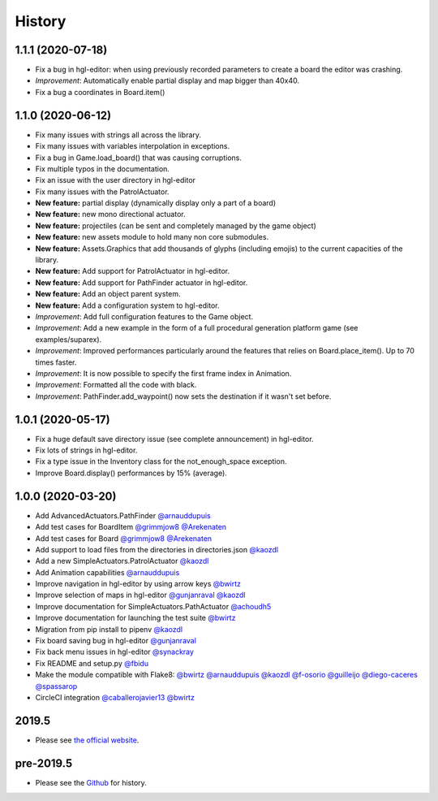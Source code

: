 .. :changelog:

History
-------
1.1.1 (2020-07-18)
~~~~~~~~~~~~~~~~~~

* Fix a bug in hgl-editor: when using previously recorded parameters to create a board the editor was crashing.
* *Improvement*: Automatically enable partial display and map bigger than 40x40.
* Fix a bug a coordinates in Board.item()

1.1.0 (2020-06-12)
~~~~~~~~~~~~~~~~~~

* Fix many issues with strings all across the library.
* Fix many issues with variables interpolation in exceptions.
* Fix a bug in Game.load_board() that was causing corruptions.
* Fix multiple typos in the documentation.
* Fix an issue with the user directory in hgl-editor
* Fix many issues with the PatrolActuator.
* **New feature:** partial display (dynamically display only a part of a board)
* **New feature:** new mono directional actuator.
* **New feature:** projectiles (can be sent and completely managed by the game object)
* **New feature:** new assets module to hold many non core submodules.
* **New feature:** Assets.Graphics that add thousands of glyphs (including emojis) to
  the current capacities of the library.
* **New feature:** Add support for PatrolActuator in hgl-editor.
* **New feature:** Add support for PathFinder actuator in hgl-editor.
* **New feature:** Add an object parent system.
* **New feature:** Add a configuration system to hgl-editor.
* *Improvement*: Add full configuration features to the Game object.
* *Improvement*: Add a new example in the form of a full procedural generation platform
  game (see examples/suparex).
* *Improvement*: Improved performances particularly around the features that relies on
  Board.place_item(). Up to 70 times faster.
* *Improvement*: It is now possible to specify the first frame index in Animation.
* *Improvement*: Formatted all the code with black.
* *Improvement*: PathFinder.add_waypoint() now sets the destination if it wasn't set
  before.

1.0.1 (2020-05-17)
~~~~~~~~~~~~~~~~~~~

* Fix a huge default save directory issue (see complete announcement) in hgl-editor.
* Fix lots of strings in hgl-editor.
* Fix a type issue in the Inventory class for the not_enough_space exception.
* Improve Board.display() performances by 15% (average).

1.0.0 (2020-03-20)
~~~~~~~~~~~~~~~~~~~

* Add AdvancedActuators.PathFinder `@arnauddupuis`_
* Add test cases for BoardItem `@grimmjow8`_ `@Arekenaten`_
* Add test cases for Board `@grimmjow8`_ `@Arekenaten`_
* Add support to load files from the directories in directories.json `@kaozdl`_
* Add a new SimpleActuators.PatrolActuator `@kaozdl`_
* Add Animation capabilities `@arnauddupuis`_
* Improve navigation in hgl-editor by using arrow keys `@bwirtz`_
* Improve selection of maps in hgl-editor `@gunjanraval`_ `@kaozdl`_
* Improve documentation for SimpleActuators.PathActuator `@achoudh5`_
* Improve documentation for launching the test suite `@bwirtz`_
* Migration from pip install to pipenv `@kaozdl`_
* Fix board saving bug in hgl-editor `@gunjanraval`_
* Fix back menu issues in hgl-editor `@synackray`_
* Fix README and setup.py `@fbidu`_
* Make the module compatible with Flake8: `@bwirtz`_ `@arnauddupuis`_ `@kaozdl`_
  `@f-osorio`_ `@guilleijo`_ `@diego-caceres`_ `@spassarop`_
* CircleCI integration `@caballerojavier13`_ `@bwirtz`_


.. _`@arnauddupuis`: https://github.com/arnauddupuis
.. _`@kaozdl`: https://github.com/kaozdl
.. _`@Dansyuqri`: https://github.com/Dansyuqri
.. _`@grimmjow8`: https://github.com/grimmjow8
.. _`@Arekenaten`: https://github.com/Arekenaten
.. _`@gunjanraval`: https://github.com/gunjanraval
.. _`@achoudh5`: https://github.com/achoudh5
.. _`@synackray`: https://github.com/synackray
.. _`@fbidu`: https://github.com/fbidu
.. _`@bwirtz`: https://github.com/bwirtz
.. _`@f-osorio`: https://github.com/f-osorio
.. _`@guilleijo`: https://github.com/guilleijo
.. _`@diego-caceres`: https://github.com/diego-caceres
.. _`@spassarop`: https://github.com/spassarop
.. _`@caballerojavier13`: https://github.com/caballerojavier13


2019.5
~~~~~~

* Please see `the official website <https://astro.hyrul.es/news/hac-game-lib-may-2019-update.html>`_.

pre-2019.5
~~~~~~~~~~

* Please see the `Github <https://github.com/arnauddupuis/hac-game-lib/commits/master>`_ for history.
